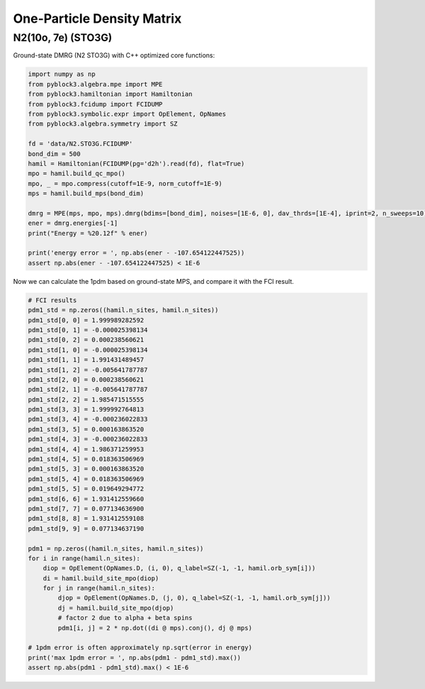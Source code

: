 
One-Particle Density Matrix
===========================

N2(10o, 7e) (STO3G)
-------------------

Ground-state DMRG (N2 STO3G) with C++ optimized core functions:

.. code:: python3

    import numpy as np
    from pyblock3.algebra.mpe import MPE
    from pyblock3.hamiltonian import Hamiltonian
    from pyblock3.fcidump import FCIDUMP
    from pyblock3.symbolic.expr import OpElement, OpNames
    from pyblock3.algebra.symmetry import SZ

    fd = 'data/N2.STO3G.FCIDUMP'
    bond_dim = 500
    hamil = Hamiltonian(FCIDUMP(pg='d2h').read(fd), flat=True)
    mpo = hamil.build_qc_mpo()
    mpo, _ = mpo.compress(cutoff=1E-9, norm_cutoff=1E-9)
    mps = hamil.build_mps(bond_dim)

    dmrg = MPE(mps, mpo, mps).dmrg(bdims=[bond_dim], noises=[1E-6, 0], dav_thrds=[1E-4], iprint=2, n_sweeps=10)
    ener = dmrg.energies[-1]
    print("Energy = %20.12f" % ener)

    print('energy error = ', np.abs(ener - -107.654122447525))
    assert np.abs(ener - -107.654122447525) < 1E-6

Now we can calculate the 1pdm based on ground-state MPS, and compare it with the FCI result.

.. code:: python3

    # FCI results
    pdm1_std = np.zeros((hamil.n_sites, hamil.n_sites))
    pdm1_std[0, 0] = 1.999989282592
    pdm1_std[0, 1] = -0.000025398134
    pdm1_std[0, 2] = 0.000238560621
    pdm1_std[1, 0] = -0.000025398134
    pdm1_std[1, 1] = 1.991431489457
    pdm1_std[1, 2] = -0.005641787787
    pdm1_std[2, 0] = 0.000238560621
    pdm1_std[2, 1] = -0.005641787787
    pdm1_std[2, 2] = 1.985471515555
    pdm1_std[3, 3] = 1.999992764813
    pdm1_std[3, 4] = -0.000236022833
    pdm1_std[3, 5] = 0.000163863520
    pdm1_std[4, 3] = -0.000236022833
    pdm1_std[4, 4] = 1.986371259953
    pdm1_std[4, 5] = 0.018363506969
    pdm1_std[5, 3] = 0.000163863520
    pdm1_std[5, 4] = 0.018363506969
    pdm1_std[5, 5] = 0.019649294772
    pdm1_std[6, 6] = 1.931412559660
    pdm1_std[7, 7] = 0.077134636900
    pdm1_std[8, 8] = 1.931412559108
    pdm1_std[9, 9] = 0.077134637190

    pdm1 = np.zeros((hamil.n_sites, hamil.n_sites))
    for i in range(hamil.n_sites):
        diop = OpElement(OpNames.D, (i, 0), q_label=SZ(-1, -1, hamil.orb_sym[i]))
        di = hamil.build_site_mpo(diop)
        for j in range(hamil.n_sites):
            djop = OpElement(OpNames.D, (j, 0), q_label=SZ(-1, -1, hamil.orb_sym[j]))
            dj = hamil.build_site_mpo(djop)
            # factor 2 due to alpha + beta spins
            pdm1[i, j] = 2 * np.dot((di @ mps).conj(), dj @ mps)

    # 1pdm error is often approximately np.sqrt(error in energy)
    print('max 1pdm error = ', np.abs(pdm1 - pdm1_std).max())
    assert np.abs(pdm1 - pdm1_std).max() < 1E-6
